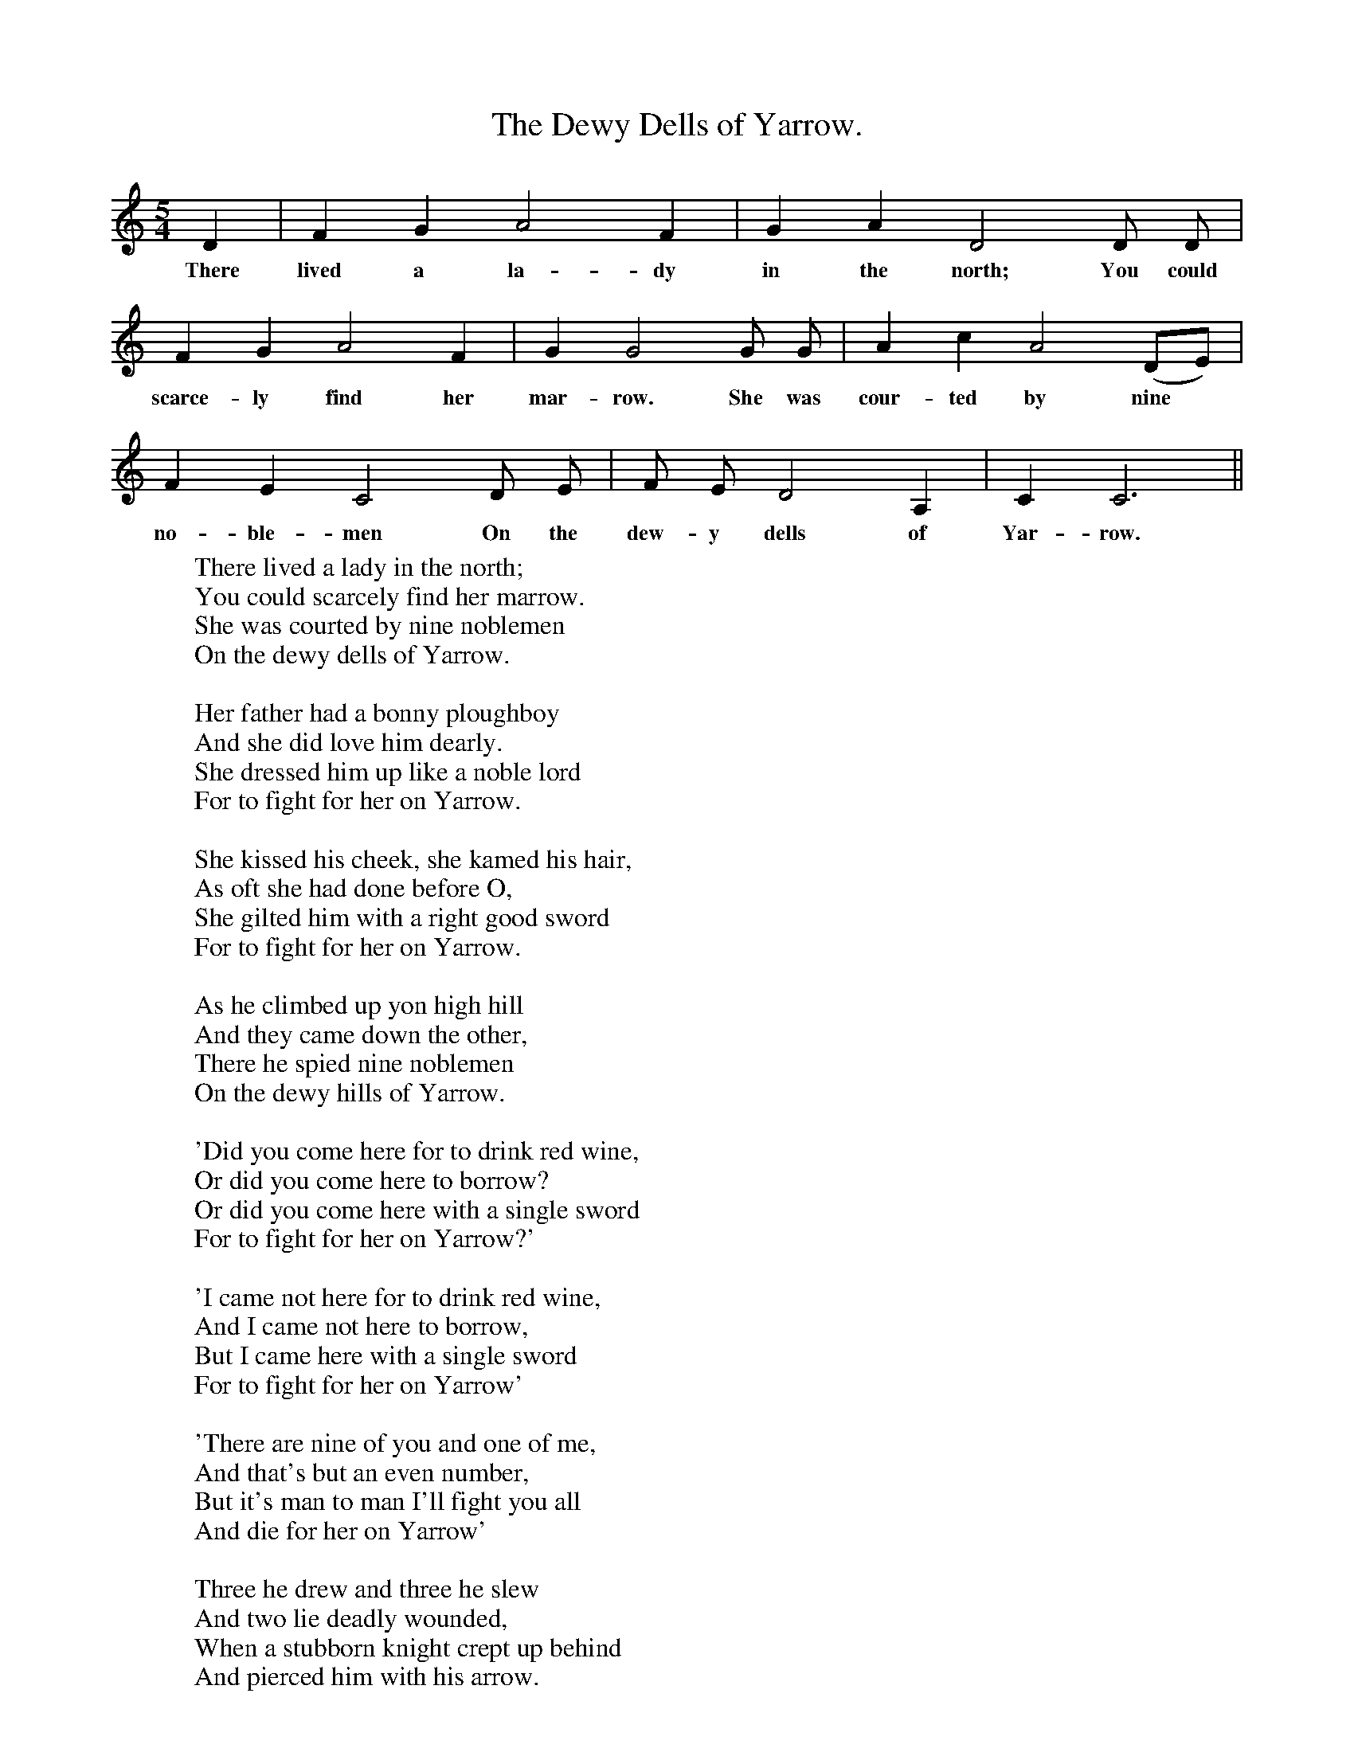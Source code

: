 X:1
T:The Dewy Dells of Yarrow.
B:The Penguin Book of Canadian Folk songs.
S:
M:5/4
L:1/4
K:C
D|F G A2 F|G A D2 D1/2 D1/2|
w:There lived a la-dy in the north; You could
F G A2 F|G G2 G1/2 G1/2|A c A2 (D1/2E1/2)|
w:scarce-ly find her mar-row. She was cour-ted by nine
F E C2 D1/2 E1/2|F1/2 E1/2 D2 A,|C C3 ||
w:no-ble-men On the dew-y dells of Yar-row.
W:There lived a lady in the north;
W:You could scarcely find her marrow.
W:She was courted by nine noblemen
W:On the dewy dells of Yarrow.
W:
W:Her father had a bonny ploughboy
W:And she did love him dearly.
W:She dressed him up like a noble lord
W:For to fight for her on Yarrow.
W:
W:She kissed his cheek, she kamed his hair,
W:As oft she had done before O,
W:She gilted him with a right good sword
W:For to fight for her on Yarrow.
W:
W:As he climbed up yon high hill
W:And they came down the other,
W:There he spied nine noblemen
W:On the dewy hills of Yarrow.
W:
W:'Did you come here for to drink red wine,
W:Or did you come here to borrow?
W:Or did you come here with a single sword
W:For to fight for her on Yarrow?'
W:
W:'I came not here for to drink red wine,
W:And I came not here to borrow,
W:But I came here with a single sword
W:For to fight for her on Yarrow'
W:
W:'There are nine of you and one of me,
W:And that's but an even number,
W:But it's man to man I'll fight you all
W:And die for her on Yarrow'
W:
W:Three he drew and three he slew
W:And two lie deadly wounded,
W:When a stubborn knight crept up behind
W:And pierced him with his arrow.
W:
W:'Go home, go home, my false young man,
W:And tell your sister Sarah
W:That her true lover John lies dead and gone
W:On the dewy hills of Yarrow'
W:
W:As he gaed down yon high hill
W:And she came down the other,
W:It's then he met his sister dear
W:A-coming fast to Yarrow.
W:
W:'O brother dear, I had a dream last night,' she said,
W:'I can read it into sorrow;
W:Your true lover John lies dead and gone
W:On the dewy hills of Yarrow.'
W:
W:This maiden's hair was three-quarters long,
W:The colour of it was yellow.
W:She tied it around his middle side
W:And carried him home to Yarrow.
W:
W:She kissed his cheeks, she kamed his hair
W:As oft she had done before O,
W:Her true lover John lies dead and gone,
W:And she carried him home to Yarrow.
W:
W:'O father dear, you have seven sons;
W:You can wed them all tomorrow,
W:For the fairest flower amongst them all
W:Is the one that died on Yarrow.
W:
W:O mother dear, make me my bed,
W:And make it long and narrow,
W:For the one that died for me today,
W:I shall die for him tomorrow
W:
W:
W:
